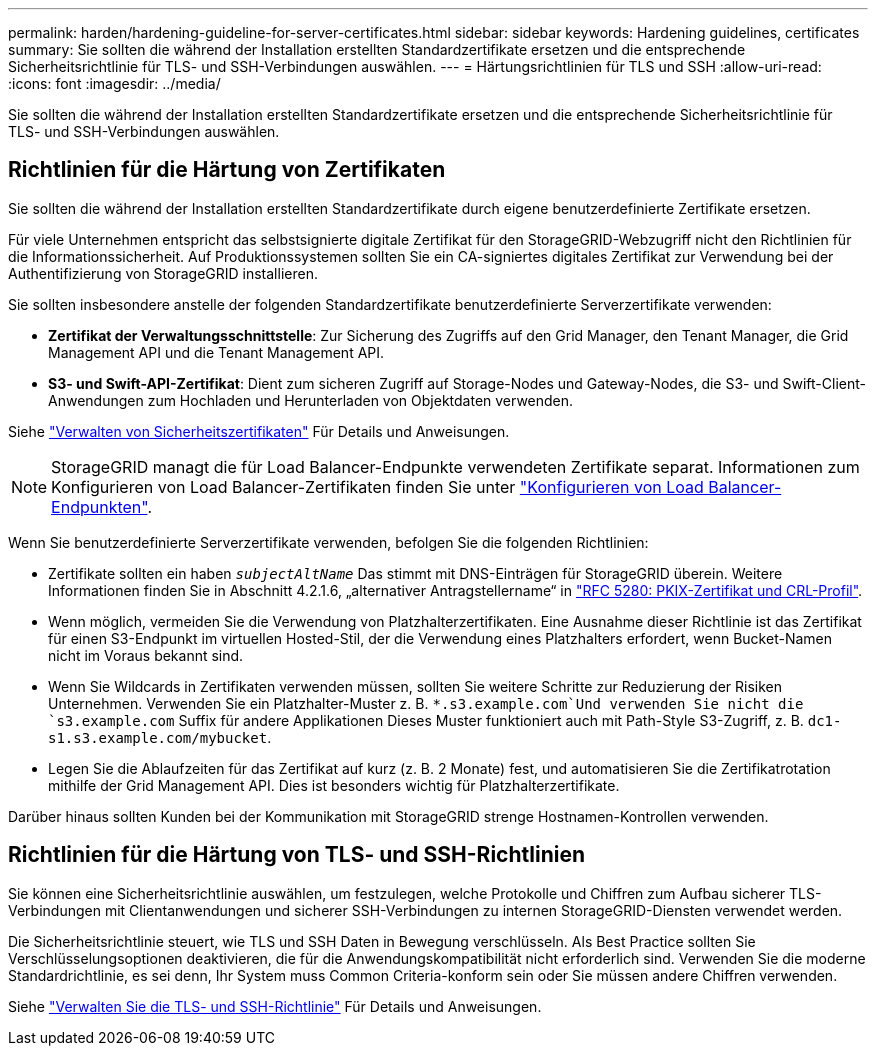 ---
permalink: harden/hardening-guideline-for-server-certificates.html 
sidebar: sidebar 
keywords: Hardening guidelines, certificates 
summary: Sie sollten die während der Installation erstellten Standardzertifikate ersetzen und die entsprechende Sicherheitsrichtlinie für TLS- und SSH-Verbindungen auswählen. 
---
= Härtungsrichtlinien für TLS und SSH
:allow-uri-read: 
:icons: font
:imagesdir: ../media/


[role="lead"]
Sie sollten die während der Installation erstellten Standardzertifikate ersetzen und die entsprechende Sicherheitsrichtlinie für TLS- und SSH-Verbindungen auswählen.



== Richtlinien für die Härtung von Zertifikaten

Sie sollten die während der Installation erstellten Standardzertifikate durch eigene benutzerdefinierte Zertifikate ersetzen.

Für viele Unternehmen entspricht das selbstsignierte digitale Zertifikat für den StorageGRID-Webzugriff nicht den Richtlinien für die Informationssicherheit. Auf Produktionssystemen sollten Sie ein CA-signiertes digitales Zertifikat zur Verwendung bei der Authentifizierung von StorageGRID installieren.

Sie sollten insbesondere anstelle der folgenden Standardzertifikate benutzerdefinierte Serverzertifikate verwenden:

* *Zertifikat der Verwaltungsschnittstelle*: Zur Sicherung des Zugriffs auf den Grid Manager, den Tenant Manager, die Grid Management API und die Tenant Management API.
* *S3- und Swift-API-Zertifikat*: Dient zum sicheren Zugriff auf Storage-Nodes und Gateway-Nodes, die S3- und Swift-Client-Anwendungen zum Hochladen und Herunterladen von Objektdaten verwenden.


Siehe link:../admin/using-storagegrid-security-certificates.html["Verwalten von Sicherheitszertifikaten"] Für Details und Anweisungen.


NOTE: StorageGRID managt die für Load Balancer-Endpunkte verwendeten Zertifikate separat. Informationen zum Konfigurieren von Load Balancer-Zertifikaten finden Sie unter link:../admin/configuring-load-balancer-endpoints.html["Konfigurieren von Load Balancer-Endpunkten"].

Wenn Sie benutzerdefinierte Serverzertifikate verwenden, befolgen Sie die folgenden Richtlinien:

* Zertifikate sollten ein haben `_subjectAltName_` Das stimmt mit DNS-Einträgen für StorageGRID überein. Weitere Informationen finden Sie in Abschnitt 4.2.1.6, „alternativer Antragstellername“ in https://tools.ietf.org/html/rfc5280#section-4.2.1.6["RFC 5280: PKIX-Zertifikat und CRL-Profil"^].
* Wenn möglich, vermeiden Sie die Verwendung von Platzhalterzertifikaten. Eine Ausnahme dieser Richtlinie ist das Zertifikat für einen S3-Endpunkt im virtuellen Hosted-Stil, der die Verwendung eines Platzhalters erfordert, wenn Bucket-Namen nicht im Voraus bekannt sind.
* Wenn Sie Wildcards in Zertifikaten verwenden müssen, sollten Sie weitere Schritte zur Reduzierung der Risiken Unternehmen. Verwenden Sie ein Platzhalter-Muster z. B. `*.s3.example.com`Und verwenden Sie nicht die `s3.example.com` Suffix für andere Applikationen Dieses Muster funktioniert auch mit Path-Style S3-Zugriff, z. B. `dc1-s1.s3.example.com/mybucket`.
* Legen Sie die Ablaufzeiten für das Zertifikat auf kurz (z. B. 2 Monate) fest, und automatisieren Sie die Zertifikatrotation mithilfe der Grid Management API. Dies ist besonders wichtig für Platzhalterzertifikate.


Darüber hinaus sollten Kunden bei der Kommunikation mit StorageGRID strenge Hostnamen-Kontrollen verwenden.



== Richtlinien für die Härtung von TLS- und SSH-Richtlinien

Sie können eine Sicherheitsrichtlinie auswählen, um festzulegen, welche Protokolle und Chiffren zum Aufbau sicherer TLS-Verbindungen mit Clientanwendungen und sicherer SSH-Verbindungen zu internen StorageGRID-Diensten verwendet werden.

Die Sicherheitsrichtlinie steuert, wie TLS und SSH Daten in Bewegung verschlüsseln. Als Best Practice sollten Sie Verschlüsselungsoptionen deaktivieren, die für die Anwendungskompatibilität nicht erforderlich sind. Verwenden Sie die moderne Standardrichtlinie, es sei denn, Ihr System muss Common Criteria-konform sein oder Sie müssen andere Chiffren verwenden.

Siehe link:../admin/manage-tls-ssh-policy.html["Verwalten Sie die TLS- und SSH-Richtlinie"] Für Details und Anweisungen.

